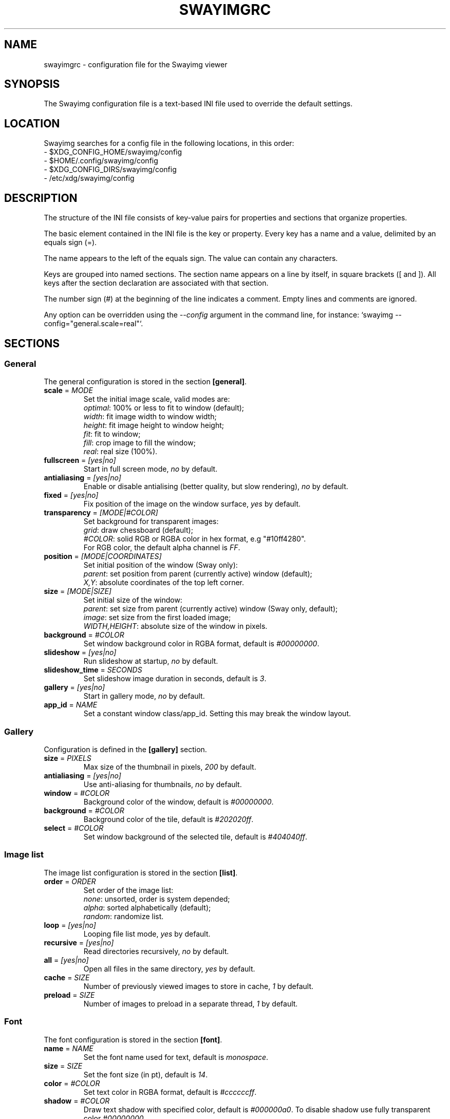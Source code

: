 .\" Swayimg configuration file format.
.\" Copyright (C) 2022 Artem Senichev <artemsen@gmail.com>
.TH SWAYIMGRC 5 2022-02-09 swayimg "Swayimg configuration"
.SH "NAME"
swayimgrc \- configuration file for the Swayimg viewer
.SH "SYNOPSIS"
The Swayimg configuration file is a text-based INI file used to override the
default settings.
.\" ****************************************************************************
.\" Config file location
.\" ****************************************************************************
.SH "LOCATION"
Swayimg searches for a config file in the following locations, in this order:
.nf
\- $XDG_CONFIG_HOME/swayimg/config
\- $HOME/.config/swayimg/config
\- $XDG_CONFIG_DIRS/swayimg/config
\- /etc/xdg/swayimg/config
.\" ****************************************************************************
.\" Format description
.\" ****************************************************************************
.SH "DESCRIPTION"
The structure of the INI file consists of key-value pairs for properties and
sections that organize properties.
.PP
The basic element contained in the INI file is the key or property.
Every key has a name and a value, delimited by an equals sign (=).
.PP
The name appears to the left of the equals sign. The value can contain any
characters.
.PP
Keys are grouped into named sections. The section name appears on a line by
itself, in square brackets ([ and ]). All keys after the section declaration
are associated with that section.
.PP
The number sign (#) at the beginning of the line indicates a comment.
Empty lines and comments are ignored.
.PP
Any option can be overridden using the \fI--config\fR argument in the command
line, for instance: `swayimg --config="general.scale=real"`.
.\" ****************************************************************************
.\" General config section
.\" ****************************************************************************
.SH "SECTIONS"
.SS "General"
The general configuration is stored in the section \fB[general]\fR.
.\" ----------------------------------------------------------------------------
.IP "\fBscale\fR = \fIMODE\fR"
Set the initial image scale, valid modes are:
.nf
\fIoptimal\fR: 100% or less to fit to window (default);
\fIwidth\fR: fit image width to window width;
\fIheight\fR: fit image height to window height;
\fIfit\fR: fit to window;
\fIfill\fR: crop image to fill the window;
\fIreal\fR: real size (100%).
.\" ----------------------------------------------------------------------------
.IP "\fBfullscreen\fR = \fI[yes|no]\fR"
Start in full screen mode, \fIno\fR by default.
.\" ----------------------------------------------------------------------------
.IP "\fBantialiasing\fR = \fI[yes|no]\fR"
Enable or disable antialising (better quality, but slow rendering), \fIno\fR by default.
.\" ----------------------------------------------------------------------------
.IP "\fBfixed\fR = \fI[yes|no]\fR"
Fix position of the image on the window surface, \fIyes\fR by default.
.\" ----------------------------------------------------------------------------
.IP "\fBtransparency\fR = \fI[MODE|#COLOR]\fR"
Set background for transparent images:
.nf
\fIgrid\fR: draw chessboard (default);
\fI#COLOR\fR: solid RGB or RGBA color in hex format, e.g "#10ff4280".
For RGB color, the default alpha channel is \fIFF\fR.
.\" ----------------------------------------------------------------------------
.IP "\fBposition\fR = \fI[MODE|COORDINATES]\fR"
Set initial position of the window (Sway only):
.nf
\fIparent\fR: set position from parent (currently active) window (default);
\fIX,Y\fR: absolute coordinates of the top left corner.
.\" ----------------------------------------------------------------------------
.IP "\fBsize\fR = \fI[MODE|SIZE]\fR"
Set initial size of the window:
.nf
\fIparent\fR: set size from parent (currently active) window (Sway only, default);
\fIimage\fR: set size from the first loaded image;
\fIWIDTH,HEIGHT\fR: absolute size of the window in pixels.
.\" ----------------------------------------------------------------------------
.IP "\fBbackground\fR = \fI#COLOR\fR"
Set window background color in RGBA format, default is \fI#00000000\fR.
.\" ----------------------------------------------------------------------------
.IP "\fBslideshow\fR = \fI[yes|no]\fR"
Run slideshow at startup, \fIno\fR by default.
.\" ----------------------------------------------------------------------------
.IP "\fBslideshow_time\fR = \fISECONDS\fR"
Set slideshow image duration in seconds, default is \fI3\fR.
.\" ----------------------------------------------------------------------------
.IP "\fBgallery\fR = \fI[yes|no]\fR"
Start in gallery mode, \fIno\fR by default.
.\" ----------------------------------------------------------------------------
.IP "\fBapp_id\fR = \fINAME\fR"
Set a constant window class/app_id. Setting this may break the window layout.
.\" ****************************************************************************
.\" Gallery config section
.\" ****************************************************************************
.SS "Gallery"
Configuration is defined in the \fB[gallery]\fR section.
.IP "\fBsize\fR = \fIPIXELS\fR"
Max size of the thumbnail in pixels, \fI200\fR by default.
.IP "\fBantialiasing\fR = \fI[yes|no]\fR"
Use anti-aliasing for thumbnails, \fIno\fR by default.
.IP "\fBwindow\fR = \fI#COLOR\fR"
Background color of the window, default is \fI#00000000\fR.
.IP "\fBbackground\fR = \fI#COLOR\fR"
Background color of the tile, default is \fI#202020ff\fR.
.IP "\fBselect\fR = \fI#COLOR\fR"
Set window background of the selected tile, default is \fI#404040ff\fR.
.\" ****************************************************************************
.\" Image list config section
.\" ****************************************************************************
.SS "Image list"
The image list configuration is stored in the section \fB[list]\fR.
.\" ----------------------------------------------------------------------------
.IP "\fBorder\fR = \fIORDER\fR"
Set order of the image list:
.nf
\fInone\fR: unsorted, order is system depended;
\fIalpha\fR: sorted alphabetically (default);
\fIrandom\fR: randomize list.
.\" ----------------------------------------------------------------------------
.IP "\fBloop\fR\fR = \fI[yes|no]\fR"
Looping file list mode, \fIyes\fR by default.
.\" ----------------------------------------------------------------------------
.IP "\fBrecursive\fR = \fI[yes|no]\fR"
Read directories recursively, \fIno\fR by default.
.\" ----------------------------------------------------------------------------
.IP "\fBall\fR = \fI[yes|no]\fR"
Open all files in the same directory, \fIyes\fR by default.
.IP "\fBcache\fR = \fISIZE\fR"
Number of previously viewed images to store in cache, \fI1\fR by default.
.IP "\fBpreload\fR = \fISIZE\fR"
Number of images to preload in a separate thread, \fI1\fR by default.
.\" ****************************************************************************
.\" Font config section
.\" ****************************************************************************
.SS "Font"
The font configuration is stored in the section \fB[font]\fR.
.\" ----------------------------------------------------------------------------
.IP "\fBname\fR\fR = \fINAME\fR"
Set the font name used for text, default is \fImonospace\fR.
.\" ----------------------------------------------------------------------------
.IP "\fBsize\fR = \fISIZE\fR"
Set the font size (in pt), default is \fI14\fR.
.\" ----------------------------------------------------------------------------
.IP "\fBcolor\fR = \fI#COLOR\fR"
Set text color in RGBA format, default is \fI#ccccccff\fR.
.\" ----------------------------------------------------------------------------
.IP "\fBshadow\fR = \fI#COLOR\fR"
Draw text shadow with specified color, default is \fI#000000a0\fR.
To disable shadow use fully transparent color \fI#00000000\fR.
.\" ****************************************************************************
.\" Text info config section
.\" ****************************************************************************
.SS "Text info"
The section \fB[info]\fR describes how to display image meta data (file name,
size, EXIF etc). Two modes are supported, each of them can have their own
display scheme.
.\" ----------------------------------------------------------------------------
.IP "\fBmode\fR = \fIMODE\fR"
Set startup mode:
.nf
\fIfull\fR: show all info (default);
\fIbrief\fR: show brief info;
\fIoff\fR: don't display any text.
.\" ----------------------------------------------------------------------------
.IP "\fBinfo_timeout\fR = \fISECONDS\fR"
Timeout of image information displayed on the screen, 0 to always show, default is \fI5\fR.
.IP "\fBstatus_timeout\fR = \fISECONDS\fR"
Timeout of the status message displayed on the screen, default is \fI3\fR.
.\" ----------------------------------------------------------------------------
.IP "\fBfull.topleft\fR = \fILIST\fR"
Set display scheme for the \fIfull\fR mode, top left corner of the window.
\fILIST\fR is a comma delimited list of the following lines:
\fIname\fR: file name of the current image;
\fIpath\fR: full path to the current image;
\fIfilesize\fR: file size in human readable format;
\fIformat\fR: image format description;
\fIimagesize\fR: image dimensions in pixels;
\fIexif\fR: EXIF data;
\fIframe\fR: current/total frame index;
\fIindex\fR: current/total file index;
\fIscale\fR: current scale in percent;
\fIstatus\fR: status message;
\fInone\fR: empty field (ignored).
.PP
.nf
\fBfull.topright\fR: \fIfull\fR mode, top right corner of the window;
\fBfull.bottomleft\fR: \fIfull\fR mode, bottom left corner of the window;
\fBfull.bottomright\fR: \fIfull\fR mode, bottom right corner of the window;
\fBbrief.topleft\fR: \fIbrief\fR mode, top right corner of the window;
\fBbrief.topright\fR: \fIbrief\fR mode, top right corner of the window;
\fBbrief.bottomleft\fR: \fIbrief\fR mode, bottom left corner of the window;
\fBbrief.bottomright\fR: \fIbrief\fR mode, bottom right corner of the window.
.\" ****************************************************************************
.\" Key bindings config section
.\" ****************************************************************************
.SS "Key bindings"
The key bindings are described in the \fB[keys]\fR section.
Each line associates a key with a list of actions and optional parameters.
Actions are separated by semicolons.
The key name can be obtained with the \fIxkbcli\fR tool:
`xkbcli interactive-wayland`.
One or more key modifiers (\fICtrl\fR, \fIAlt\fR, \fIShift\fR) can be specified
in the key name.
.PP
Valid actions:
.IP "\fBnone\fR: can be used for removing built-in action;"
.IP "\fBhelp\fR: show/hide help;"
.IP "\fBfirst_file\fR: jump to the first file;"
.IP "\fBlast_file\fR: jump to the last file;"
.IP "\fBprev_dir\fR: jump to previous directory;"
.IP "\fBnext_dir\fR: jump to next directory;"
.IP "\fBprev_file\fR: jump to previous file;"
.IP "\fBnext_file\fR: jump to next file;"
.IP "\fBprev_frame\fR: show previous frame;"
.IP "\fBnext_frame\fR: show next frame;"
.IP "\fBskip_file\fR: skip the current file (remove from the image list);"
.IP "\fBanimation\fR: start/stop animation;"
.IP "\fBslideshow\fR: start/stop slideshow;"
.IP "\fBfullscreen\fR: switch full screen mode;"
.IP "\fBmode\fR: switch between viewer and gallery;"
.IP "\fBstep_left\fR \fI[PERCENT]\fR: move viewport left, default is 10%;"
.IP "\fBstep_right\fR \fI[PERCENT]\fR: move viewport right, default is 10%;"
.IP "\fBstep_up\fR \fI[PERCENT]\fR: move viewport up, default is 10%;"
.IP "\fBstep_down\fR \fI[PERCENT]\fR: move viewport down, default is 10%;"
.IP "\fBzoom\fR \fI[SCALE]\fR: zoom in/out/fix, \fISCALE\fR is one of \fIoptimal\fR, \fIwidth\fR, \fIheight\fR, \fIfit\fR, \fIfill\fR, \fIreal\fR, or percent, e.g. \fI+10\fR;"
.IP "\fBrotate_left\fR: rotate image anticlockwise;"
.IP "\fBrotate_right\fR: rotate image clockwise;"
.IP "\fBflip_vertical\fR: flip image vertically;"
.IP "\fBflip_horizontal\fR: flip image horizontally;"
.IP "\fBreload\fR: reset cache and reload current image;"
.IP "\fBantialiasing\fR: switch antialiasing (bicubic interpolation);"
.IP "\fBinfo\fR \fI[MODE]\fR: switch text info mode or set specified one (\fIoff\fR/\fIbrief\fR/\fIfull\fR);"
.IP "\fBexec\fR \fICOMMAND\fR: execute an external command, use % to substitute the path to the current image, %% to escape %;"
.IP "\fBstatus\fR \fITEXT\fR: print message in the status field;"
.IP "\fBexit\fR: exit the application."
.\" ****************************************************************************
.\" Mouse / touchpad config section
.\" ****************************************************************************
.SS "Mouse/touchpad"
The mouse configuration is stored in the section \fB[mouse]\fR.
Same format as in \fB[keys]\fR.
.PP
Valid keys:
.nf
\fBScrollUp\fR: mouse wheel up or touchpad scroll up;
\fBScrollDown\fR: mouse wheel down or touchpad scroll down;
\fBScrollLeft\fR: touchpad scroll left;
\fBScrollRight\fR: touchpad scroll right.
.\" ****************************************************************************
.\" Example
.\" ****************************************************************************
.SH EXAMPLES
.EX
# comment
[general]
window = #112233
[list]
order = random
[font]
size = 16
[keys]
Delete = exec rm "%"; reload
Ctrl+Alt+e = exec echo "%" > mylist.txt
.EE
.PP
See `/usr/share/swayimg/swayimgrc` for full example.
.\" ****************************************************************************
.\" Cross links
.\" ****************************************************************************
.SH SEE ALSO
swayimg(1)
.\" ****************************************************************************
.\" Home page
.\" ****************************************************************************
.SH BUGS
For suggestions, comments, bug reports etc. visit the
.UR https://github.com/artemsen/swayimg
project homepage
.UE .
